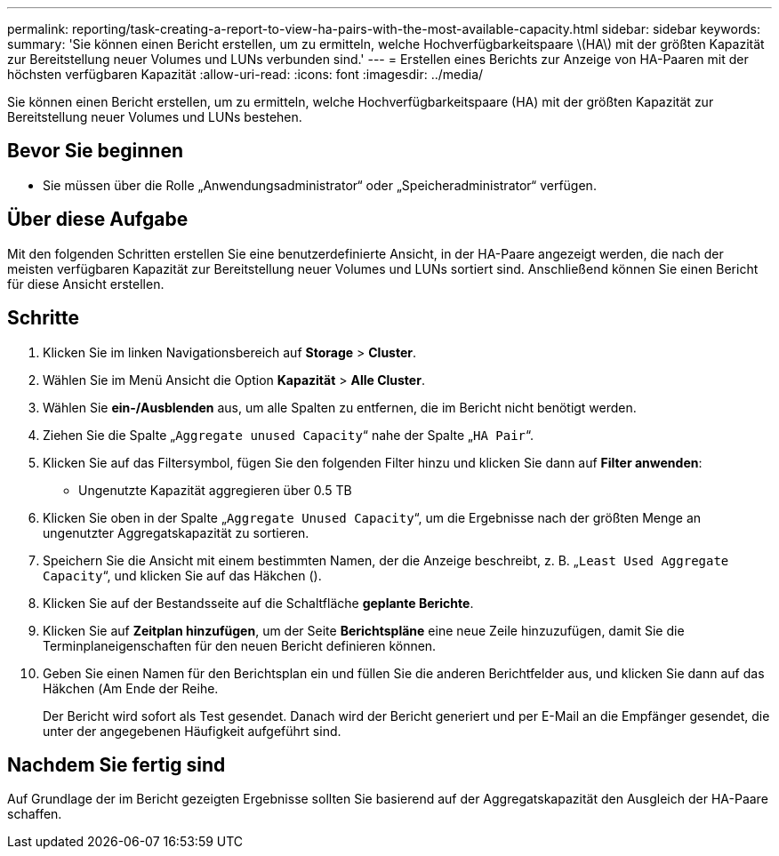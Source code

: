 ---
permalink: reporting/task-creating-a-report-to-view-ha-pairs-with-the-most-available-capacity.html 
sidebar: sidebar 
keywords:  
summary: 'Sie können einen Bericht erstellen, um zu ermitteln, welche Hochverfügbarkeitspaare \(HA\) mit der größten Kapazität zur Bereitstellung neuer Volumes und LUNs verbunden sind.' 
---
= Erstellen eines Berichts zur Anzeige von HA-Paaren mit der höchsten verfügbaren Kapazität
:allow-uri-read: 
:icons: font
:imagesdir: ../media/


[role="lead"]
Sie können einen Bericht erstellen, um zu ermitteln, welche Hochverfügbarkeitspaare (HA) mit der größten Kapazität zur Bereitstellung neuer Volumes und LUNs bestehen.



== Bevor Sie beginnen

* Sie müssen über die Rolle „Anwendungsadministrator“ oder „Speicheradministrator“ verfügen.




== Über diese Aufgabe

Mit den folgenden Schritten erstellen Sie eine benutzerdefinierte Ansicht, in der HA-Paare angezeigt werden, die nach der meisten verfügbaren Kapazität zur Bereitstellung neuer Volumes und LUNs sortiert sind. Anschließend können Sie einen Bericht für diese Ansicht erstellen.



== Schritte

. Klicken Sie im linken Navigationsbereich auf *Storage* > *Cluster*.
. Wählen Sie im Menü Ansicht die Option *Kapazität* > *Alle Cluster*.
. Wählen Sie *ein-/Ausblenden* aus, um alle Spalten zu entfernen, die im Bericht nicht benötigt werden.
. Ziehen Sie die Spalte „`Aggregate unused Capacity`“ nahe der Spalte „`HA Pair`“.
. Klicken Sie auf das Filtersymbol, fügen Sie den folgenden Filter hinzu und klicken Sie dann auf *Filter anwenden*:
+
** Ungenutzte Kapazität aggregieren über 0.5 TB


. Klicken Sie oben in der Spalte „`Aggregate Unused Capacity`“, um die Ergebnisse nach der größten Menge an ungenutzter Aggregatskapazität zu sortieren.
. Speichern Sie die Ansicht mit einem bestimmten Namen, der die Anzeige beschreibt, z. B. „`Least Used Aggregate Capacity`“, und klicken Sie auf das Häkchen (image:../media/blue-check.gif[""]).
. Klicken Sie auf der Bestandsseite auf die Schaltfläche *geplante Berichte*.
. Klicken Sie auf *Zeitplan hinzufügen*, um der Seite *Berichtspläne* eine neue Zeile hinzuzufügen, damit Sie die Terminplaneigenschaften für den neuen Bericht definieren können.
. Geben Sie einen Namen für den Berichtsplan ein und füllen Sie die anderen Berichtfelder aus, und klicken Sie dann auf das Häkchen (image:../media/blue-check.gif[""]Am Ende der Reihe.
+
Der Bericht wird sofort als Test gesendet. Danach wird der Bericht generiert und per E-Mail an die Empfänger gesendet, die unter der angegebenen Häufigkeit aufgeführt sind.





== Nachdem Sie fertig sind

Auf Grundlage der im Bericht gezeigten Ergebnisse sollten Sie basierend auf der Aggregatskapazität den Ausgleich der HA-Paare schaffen.
